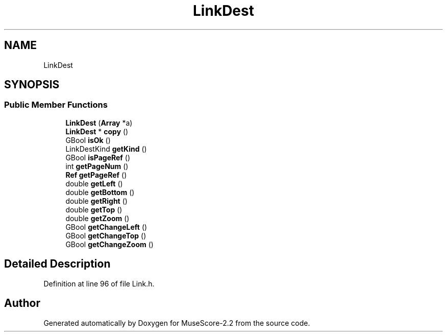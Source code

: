 .TH "LinkDest" 3 "Mon Jun 5 2017" "MuseScore-2.2" \" -*- nroff -*-
.ad l
.nh
.SH NAME
LinkDest
.SH SYNOPSIS
.br
.PP
.SS "Public Member Functions"

.in +1c
.ti -1c
.RI "\fBLinkDest\fP (\fBArray\fP *a)"
.br
.ti -1c
.RI "\fBLinkDest\fP * \fBcopy\fP ()"
.br
.ti -1c
.RI "GBool \fBisOk\fP ()"
.br
.ti -1c
.RI "LinkDestKind \fBgetKind\fP ()"
.br
.ti -1c
.RI "GBool \fBisPageRef\fP ()"
.br
.ti -1c
.RI "int \fBgetPageNum\fP ()"
.br
.ti -1c
.RI "\fBRef\fP \fBgetPageRef\fP ()"
.br
.ti -1c
.RI "double \fBgetLeft\fP ()"
.br
.ti -1c
.RI "double \fBgetBottom\fP ()"
.br
.ti -1c
.RI "double \fBgetRight\fP ()"
.br
.ti -1c
.RI "double \fBgetTop\fP ()"
.br
.ti -1c
.RI "double \fBgetZoom\fP ()"
.br
.ti -1c
.RI "GBool \fBgetChangeLeft\fP ()"
.br
.ti -1c
.RI "GBool \fBgetChangeTop\fP ()"
.br
.ti -1c
.RI "GBool \fBgetChangeZoom\fP ()"
.br
.in -1c
.SH "Detailed Description"
.PP 
Definition at line 96 of file Link\&.h\&.

.SH "Author"
.PP 
Generated automatically by Doxygen for MuseScore-2\&.2 from the source code\&.
